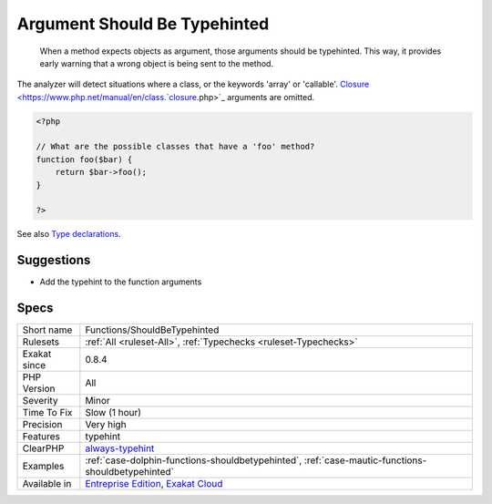 .. _functions-shouldbetypehinted:

.. _argument-should-be-typehinted:

Argument Should Be Typehinted
+++++++++++++++++++++++++++++

  When a method expects objects as argument, those arguments should be typehinted. This way, it provides early warning that a wrong object is being sent to the method.

The analyzer will detect situations where a class, or the keywords 'array' or 'callable'. 
`Closure <https://www.php.net/manual/en/class.`closure <https://www.php.net/closure>`_.php>`_ arguments are omitted.

.. code-block:: php
   
   <?php
   
   // What are the possible classes that have a 'foo' method? 
   function foo($bar) {
       return $bar->foo();
   }
   
   ?>

See also `Type declarations <https://www.php.net/manual/en/functions.arguments.php#functions.arguments.type-declaration>`_.


Suggestions
___________

* Add the typehint to the function arguments




Specs
_____

+--------------+-------------------------------------------------------------------------------------------------------------------------+
| Short name   | Functions/ShouldBeTypehinted                                                                                            |
+--------------+-------------------------------------------------------------------------------------------------------------------------+
| Rulesets     | :ref:`All <ruleset-All>`, :ref:`Typechecks <ruleset-Typechecks>`                                                        |
+--------------+-------------------------------------------------------------------------------------------------------------------------+
| Exakat since | 0.8.4                                                                                                                   |
+--------------+-------------------------------------------------------------------------------------------------------------------------+
| PHP Version  | All                                                                                                                     |
+--------------+-------------------------------------------------------------------------------------------------------------------------+
| Severity     | Minor                                                                                                                   |
+--------------+-------------------------------------------------------------------------------------------------------------------------+
| Time To Fix  | Slow (1 hour)                                                                                                           |
+--------------+-------------------------------------------------------------------------------------------------------------------------+
| Precision    | Very high                                                                                                               |
+--------------+-------------------------------------------------------------------------------------------------------------------------+
| Features     | typehint                                                                                                                |
+--------------+-------------------------------------------------------------------------------------------------------------------------+
| ClearPHP     | `always-typehint <https://github.com/dseguy/clearPHP/tree/master/rules/always-typehint.md>`__                           |
+--------------+-------------------------------------------------------------------------------------------------------------------------+
| Examples     | :ref:`case-dolphin-functions-shouldbetypehinted`, :ref:`case-mautic-functions-shouldbetypehinted`                       |
+--------------+-------------------------------------------------------------------------------------------------------------------------+
| Available in | `Entreprise Edition <https://www.exakat.io/entreprise-edition>`_, `Exakat Cloud <https://www.exakat.io/exakat-cloud/>`_ |
+--------------+-------------------------------------------------------------------------------------------------------------------------+


